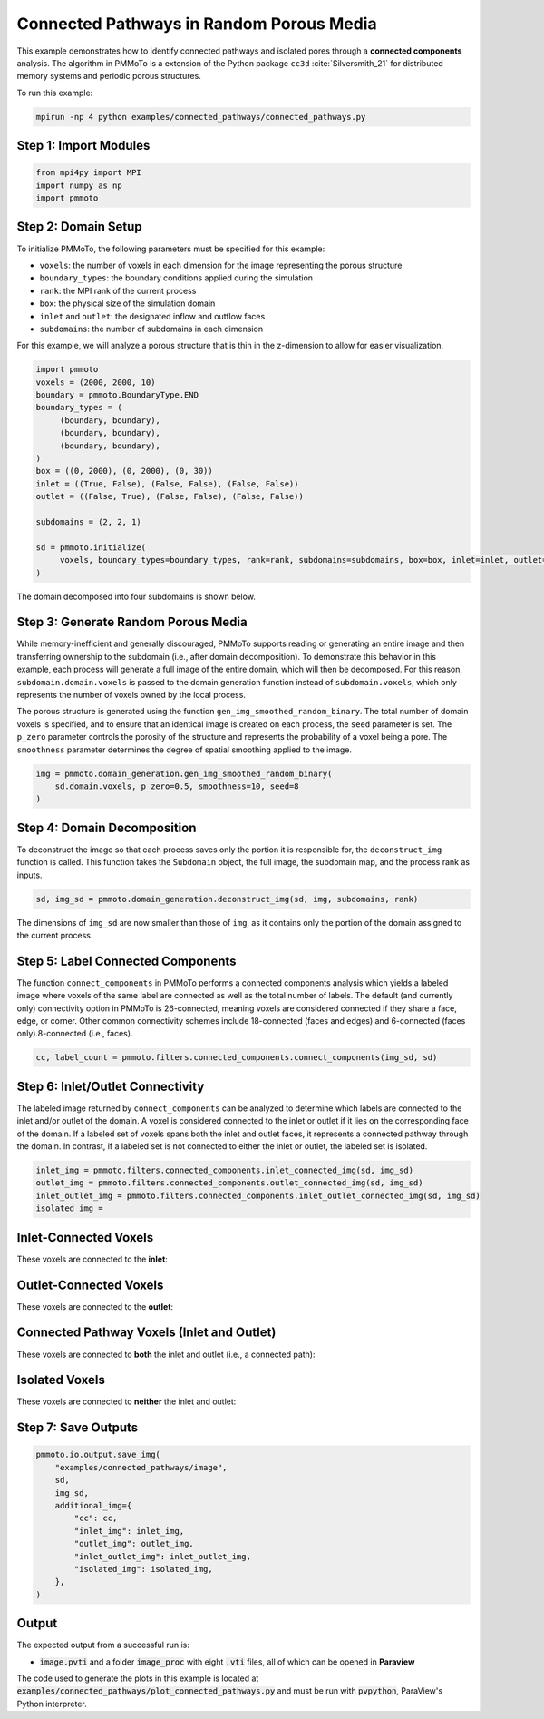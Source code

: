 Connected Pathways in Random Porous Media
=========================================

This example demonstrates how to identify connected pathways and isolated pores through a **connected components** analysis. The algorithm in PMMoTo is a extension of the Python package ``cc3d`` :cite:`Silversmith_21` for distributed memory systems and periodic porous structures. 

To run this example:

.. code-block:: bash

   mpirun -np 4 python examples/connected_pathways/connected_pathways.py

Step 1: Import Modules
----------------------

.. code-block:: python

   from mpi4py import MPI
   import numpy as np
   import pmmoto


Step 2: Domain Setup
--------------------
To initialize PMMoTo, the following parameters must be specified for this example:

- ``voxels``: the number of voxels in each dimension for the image representing the porous structure
- ``boundary_types``: the boundary conditions applied during the simulation
- ``rank``: the MPI rank of the current process
- ``box``: the physical size of the simulation domain
- ``inlet`` and ``outlet``: the designated inflow and outflow faces
- ``subdomains``: the number of subdomains in each dimension

For this example, we will analyze a porous structure that is thin in the z-dimension to allow for easier visualization. 

.. code-block:: python

   import pmmoto
   voxels = (2000, 2000, 10)
   boundary = pmmoto.BoundaryType.END
   boundary_types = (
        (boundary, boundary),
        (boundary, boundary),
        (boundary, boundary),
   )
   box = ((0, 2000), (0, 2000), (0, 30))
   inlet = ((True, False), (False, False), (False, False))
   outlet = ((False, True), (False, False), (False, False))

   subdomains = (2, 2, 1)

   sd = pmmoto.initialize(
        voxels, boundary_types=boundary_types, rank=rank, subdomains=subdomains, box=box, inlet=inlet, outlet=outlet
   )

The domain decomposed into four subdomains is shown below. 

.. image:: /_static/examples/connected_pathways/subdomains.png
   :alt: Domain
   :class: only-light
   :align: center
   :width: 60%

Step 3: Generate Random Porous Media
------------------------------------

While memory-inefficient and generally discouraged, PMMoTo supports reading or generating an entire image and then transferring ownership to the subdomain (i.e., after domain decomposition). To demonstrate this behavior in this example, each process will generate a full image of the entire domain, which will then be decomposed. For this reason, ``subdomain.domain.voxels`` is passed to the domain generation function instead of ``subdomain.voxels``, which only represents the number of voxels owned by the local process.

The porous structure is generated using the function ``gen_img_smoothed_random_binary``. The total number of domain voxels is specified, and to ensure that an identical image is created on each process, the ``seed`` parameter is set. The ``p_zero`` parameter controls the porosity of the structure and represents the probability of a voxel being a pore. The ``smoothness`` parameter determines the degree of spatial smoothing applied to the image.

.. code-block:: python

   img = pmmoto.domain_generation.gen_img_smoothed_random_binary(
       sd.domain.voxels, p_zero=0.5, smoothness=10, seed=8
   )

.. image:: /_static/examples/connected_pathways/pore_space.png
   :alt: Domain
   :class: only-light
   :align: center
   :width: 60%

Step 4: Domain Decomposition
----------------------------

To deconstruct the image so that each process saves only the portion it is responsible for, the ``deconstruct_img`` function is called. This function takes the ``Subdomain`` object, the full image, the subdomain map, and the process rank as inputs.

.. code-block:: python

   sd, img_sd = pmmoto.domain_generation.deconstruct_img(sd, img, subdomains, rank)

The dimensions of ``img_sd`` are now smaller than those of ``img``, as it contains only the portion of the domain assigned to the current process.


Step 5: Label Connected Components
----------------------------------

The function ``connect_components`` in PMMoTo performs a connected components analysis which yields a labeled image where voxels of the same label are connected as well as the total number of labels. The default (and currently only) connectivity option in PMMoTo is 26-connected, meaning voxels are considered connected if they share a face, edge, or corner. Other common connectivity schemes include 18-connected (faces and edges) and 6-connected (faces only).8-connected (i.e., faces). 

.. code-block:: python

   cc, label_count = pmmoto.filters.connected_components.connect_components(img_sd, sd)

.. image:: /_static/examples/connected_pathways/pore_space_labels.png
   :alt: Domain
   :class: only-light
   :align: center
   :width: 60%

Step 6: Inlet/Outlet Connectivity
---------------------------------

The labeled image returned by ``connect_components`` can be analyzed to determine which labels are connected to the inlet and/or outlet of the domain. A voxel is considered connected to the inlet or outlet if it lies on the corresponding face of the domain. If a labeled set of voxels spans both the inlet and outlet faces, it represents a connected pathway through the domain. In contrast, if a labeled set is not connected to either the inlet or outlet, the labeled set is isolated.

.. code-block:: python

   inlet_img = pmmoto.filters.connected_components.inlet_connected_img(sd, img_sd)
   outlet_img = pmmoto.filters.connected_components.outlet_connected_img(sd, img_sd)
   inlet_outlet_img = pmmoto.filters.connected_components.inlet_outlet_connected_img(sd, img_sd)
   isolated_img = 

Inlet-Connected Voxels
-----------------------

These voxels are connected to the **inlet**:

.. image:: /_static/examples/connected_pathways/inlet_pore_space.png
   :alt: Inlet-connected domain
   :class: only-light
   :align: center
   :width: 60%


.. raw:: html

   <div style="margin-top: 2em;"></div>

Outlet-Connected Voxels
------------------------

These voxels are connected to the **outlet**:

.. image:: /_static/examples/connected_pathways/outlet_pore_space.png
   :alt: Outlet-connected domain
   :class: only-light
   :align: center
   :width: 60%

.. raw:: html

   <div style="margin-top: 2em;"></div>

Connected Pathway Voxels (Inlet and Outlet)
-------------------------------------------------

These voxels are connected to **both** the inlet and outlet (i.e., a connected path):

.. image:: /_static/examples/connected_pathways/inlet_outlet_pore_space.png
   :alt: Fully connected domain
   :class: only-light
   :align: center
   :width: 60%

.. raw:: html

   <div style="margin-top: 2em;"></div>

Isolated Voxels 
---------------------------------

These voxels are connected to **neither** the inlet and outlet:

.. image:: /_static/examples/connected_pathways/isolated_pore_space.png
   :alt: Domain
   :class: only-light
   :align: center
   :width: 60%

.. raw:: html

   <div style="margin-top: 2em;"></div>

Step 7: Save Outputs
--------------------

.. code-block:: python

    pmmoto.io.output.save_img(
        "examples/connected_pathways/image",
        sd,
        img_sd,
        additional_img={
            "cc": cc,
            "inlet_img": inlet_img,
            "outlet_img": outlet_img,
            "inlet_outlet_img": inlet_outlet_img,
            "isolated_img": isolated_img,
        },
    )


Output
------

The expected output from a successful run is:

- :code:`image.pvti` and a folder :code:`image_proc` with eight :code:`.vti` files, all of which can be opened in **Paraview**

The code used to generate the plots in this example is located at :code:`examples/connected_pathways/plot_connected_pathways.py` and must be run with :code:`pvpython`, ParaView's Python interpreter.